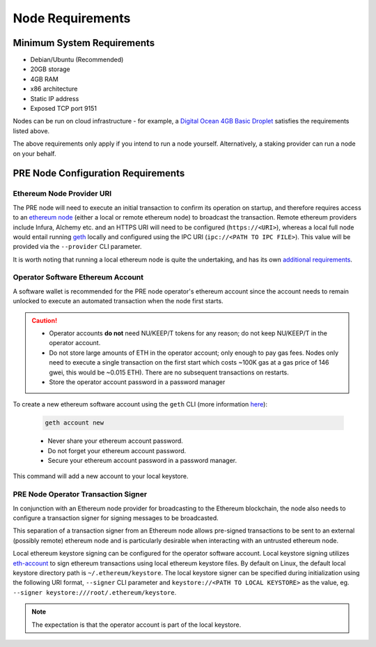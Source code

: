 Node Requirements
=================

Minimum System Requirements
---------------------------

* Debian/Ubuntu (Recommended)
* 20GB storage
* 4GB RAM
* x86 architecture
* Static IP address
* Exposed TCP port 9151

Nodes can be run on cloud infrastructure - for example, a
`Digital Ocean 4GB Basic Droplet <https://www.digitalocean.com/pricing/>`_
satisfies the requirements listed above.

The above requirements only apply if you intend to run a node yourself.
Alternatively, a staking provider can run a node on your behalf.


PRE Node Configuration Requirements
-----------------------------------

Ethereum Node Provider URI
++++++++++++++++++++++++++

The PRE node will need to execute an initial transaction to confirm its
operation on startup, and therefore requires access to an
`ethereum node <https://web3py.readthedocs.io/en/stable/node.html>`_
(either a local or remote ethereum node) to broadcast the transaction. Remote
ethereum providers include Infura, Alchemy etc. and an HTTPS URI will need to
be configured (``https://<URI>``), whereas a local full node would entail running
`geth <https://geth.ethereum.org/>`_ locally and configured using the
IPC URI (``ipc://<PATH TO IPC FILE>``).
This value will be provided via the ``--provider`` CLI parameter.

It is worth noting that running a local ethereum node is quite the undertaking,
and has its own
`additional requirements <https://docs.ethhub.io/using-ethereum/running-an-ethereum-node/>`_.


Operator Software Ethereum Account
++++++++++++++++++++++++++++++++++

A software wallet is recommended for the PRE node operator's ethereum account
since the account needs to remain unlocked to execute an automated transaction
when the node first starts.

.. caution::

    - Operator accounts **do not** need NU/KEEP/T tokens for any reason; do not keep NU/KEEP/T in the
      operator account.
    - Do not store large amounts of ETH in the operator account; only enough to pay gas fees. Nodes
      only need to execute a single transaction on the first start which costs ~100K gas at
      a gas price of 146 gwei, this would be ~0.015 ETH). There are no subsequent transactions on restarts.
    - Store the operator account password in a password manager

To create a new ethereum software account using the ``geth`` CLI
(more information `here <https://geth.ethereum.org/>`_):

    .. code::

        geth account new

    - Never share your ethereum account password.
    - Do not forget your ethereum account password.
    - Secure your ethereum account password in a password manager.

This command will add a new account to your local keystore.


PRE Node Operator Transaction Signer
++++++++++++++++++++++++++++++++++++

In conjunction with an Ethereum node provider for broadcasting to the
Ethereum blockchain, the node also needs to configure a transaction signer
for signing messages to be broadcasted.

This separation of a transaction signer from an Ethereum node allows pre-signed
transactions to be sent to an external (possibly remote) ethereum node and is
particularly desirable when interacting with an untrusted ethereum node.

Local ethereum keystore signing can be configured for the operator software
account. Local keystore signing utilizes `eth-account <https://github.com/ethereum/eth-account/>`_
to sign ethereum transactions using local ethereum keystore files. By default
on Linux, the default local keystore directory path is ``~/.ethereum/keystore``.
The local keystore signer can be specified during initialization using the
following URI format, ``--signer`` CLI parameter and ``keystore://<PATH TO LOCAL KEYSTORE>`` as the
value, eg. ``--signer keystore:///root/.ethereum/keystore``.


.. note::

    The expectation is that the operator account is part of the local keystore.
